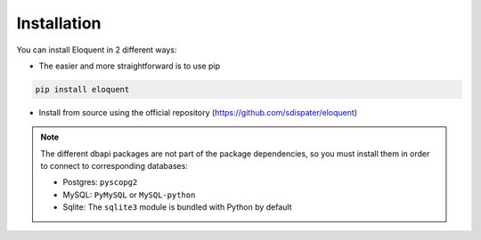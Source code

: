 Installation
------------

You can install Eloquent in 2 different ways:

* The easier and more straightforward is to use pip

.. code-block:: bash

    pip install eloquent

* Install from source using the official repository (https://github.com/sdispater/eloquent)

.. note::

    The different dbapi packages are not part of the package dependencies,
    so you must install them in order to connect to corresponding databases:

    * Postgres: ``pyscopg2``
    * MySQL: ``PyMySQL`` or ``MySQL-python``
    * Sqlite: The ``sqlite3`` module is bundled with Python by default

